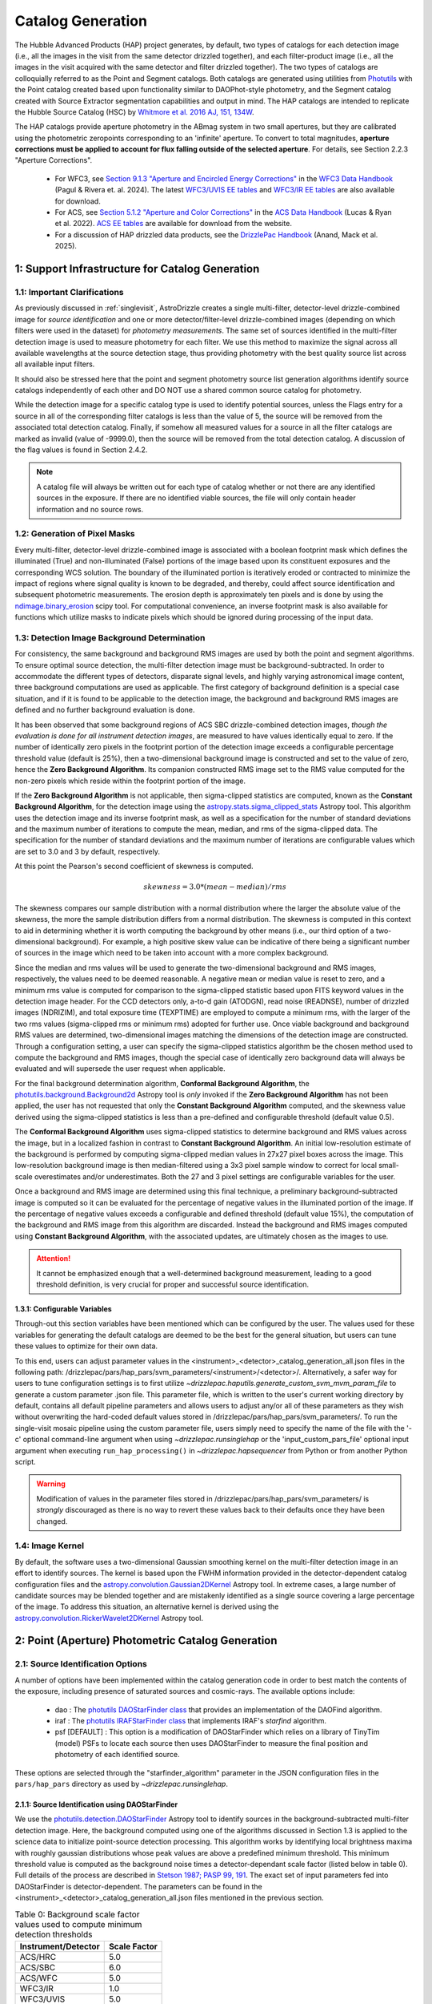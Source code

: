.. _catalog_generation:

==================
Catalog Generation
==================

The Hubble Advanced Products (HAP) project generates, by default, two types of catalogs for each
detection image (i.e., all the images in the visit from the same detector drizzled together), and each
filter-product image (i.e., all the images in the visit acquired with the same detector and filter
drizzled together). The two types of catalogs are colloquially
referred to as the Point and Segment catalogs.  Both catalogs are generated using
utilities from `Photutils <https://photutils.readthedocs.io/en/stable/>`_
with the Point catalog created based upon functionality similar to DAOPhot-style photometry,
and the Segment catalog created with Source Extractor segmentation capabilities and output
in mind.  The HAP catalogs are intended to replicate the Hubble Source Catalog (HSC) by
`Whitmore et al. 2016 AJ, 151, 134W <http://adsabs.harvard.edu/abs/2016AJ....151..134W>`_.

The HAP catalogs provide aperture photometry in the ABmag system in two small apertures, but they are
calibrated using the photometric zeropoints corresponding to an 'infinite' aperture. To convert to total
magnitudes, **aperture corrections must be applied to account for flux falling outside of the selected 
aperture**.  For details, see Section 2.2.3 "Aperture Corrections".

   * For WFC3, see `Section 9.1.3 "Aperture and Encircled Energy Corrections" 
     <https://hst-docs.stsci.edu/wfc3dhb/chapter-9-wfc3-data-analysis/9-1-photometry#id-9.1Photometry-9.1.3ApertureandEncircledEnergyCorrections>`_ 
     in the `WFC3 Data Handbook <https://hst-docs.stsci.edu/wfc3dhb>`_ (Pagul & Rivera et. al. 2024). 
     The latest `WFC3/UVIS EE tables 
     <https://www.stsci.edu/hst/instrumentation/wfc3/data-analysis/photometric-calibration/uvis-encircled-energy>`_ and 
     `WFC3/IR EE tables <https://www.stsci.edu/hst/instrumentation/wfc3/data-analysis/photometric-calibration/ir-encircled-energy>`_ are also available for download.
   * For ACS, see `Section 5.1.2 "Aperture and Color Corrections" 
     <https://hst-docs.stsci.edu/acsdhb/chapter-5-acs-data-analysis/5-1-photometry#id-5.1Photometry-5.1.25.1.2ApertureandColorCorrections>`_ in the `ACS Data Handbook <https://hst-docs.stsci.edu/acsdhb>`_ 
     (Lucas & Ryan et al. 2022). 
     `ACS EE tables <https://www.stsci.edu/hst/instrumentation/acs/data-analysis/aperture-corrections>`_ are available for download from the website.
   * For a discussion of HAP drizzled data products, see the 
     `DrizzlePac Handbook <https://hst-docs.stsci.edu/drizzpac>`_ (Anand, Mack et al. 2025).


1: Support Infrastructure for Catalog Generation
================================================

1.1: Important Clarifications
-----------------------------
As previously discussed in :ref:`singlevisit`, AstroDrizzle creates a single multi-filter, detector-level
drizzle-combined image for *source identification* and one or more detector/filter-level drizzle-combined images
(depending on
which filters were used in the dataset) for *photometry measurements*. The same set of sources identified in the
multi-filter detection image is used to measure photometry for each filter. We use this method to maximize the
signal across all available wavelengths at the source detection stage, thus providing photometry with the
best quality source list across all available input filters.

It should also be stressed here that the point and segment photometry source list generation algorithms
identify source catalogs independently of each other and DO NOT use a shared common source catalog for
photometry.

While the detection image for a specific catalog type is used to identify potential sources, 
unless the Flags entry for a source in all of the corresponding filter catalogs is 
less than the value of 5, the source will be removed from the associated total detection 
catalog. Finally, if somehow all measured values for a source in all the filter catalogs are marked as
invalid (value of -9999.0), then the source will be removed from the total detection catalog.  A
discussion of the flag values is found in Section 2.4.2.

.. note::
 A catalog file will always be written out for each type of catalog whether or not there are
 any identified sources in the exposure.  If there are no identified viable sources, the file will only
 contain header information and no source rows.


1.2: Generation of Pixel Masks
------------------------------
Every multi-filter, detector-level drizzle-combined image is associated with a boolean footprint mask which
defines the illuminated (True) and non-illuminated (False) portions of the image based upon its constituent
exposures and the corresponding WCS solution.  The boundary of the illuminated portion
is iteratively eroded or contracted to minimize the impact of regions where signal
quality is known to be degraded, and thereby, could affect source identification and subsequent
photometric measurements.  The erosion depth is approximately ten pixels and is done by using the
`ndimage.binary_erosion <https://docs.scipy.org/doc/scipy/reference/generated/scipy.ndimage.binary_erosion.html>`_ scipy tool.
For computational convenience, an inverse footprint mask is also available for functions
which utilize masks to indicate pixels which should be ignored during processing of the
input data.

1.3: Detection Image Background Determination
---------------------------------------------
For consistency, the same background and background RMS images are used by both the point and
segment algorithms.
To ensure optimal source detection, the multi-filter detection image must be background-subtracted.
In order to accommodate the different types of detectors, disparate signal levels, and highly varying
astronomical image content, three background computations are used as applicable.  The first category
of background definition is a special case situation, and if it is found to be applicable to the detection
image, the background and background RMS images are defined and no further background evaluation is done.

It has been observed that some background regions of ACS SBC drizzle-combined
detection images, *though the evaluation is done for all instrument detection images*,
are measured to have values identically
equal to zero.  If the number of identically zero pixels in the footprint portion of the detection image
exceeds a configurable percentage threshold value (default is 25%), then a two-dimensional background image
is constructed and set to the value of zero, hence the **Zero Background Algorithm**. Its companion
constructed RMS image set to the RMS
value computed for the non-zero pixels which reside within the footprint portion of the image.

If the **Zero Background Algorithm** is not applicable, then sigma-clipped statistics are
computed, known as the **Constant Background Algorithm**,
for the detection image using the
`astropy.stats.sigma_clipped_stats <https://docs.astropy.org/en/stable/api/astropy.stats.sigma_clipped_stats.html>`_
Astropy tool. This algorithm uses the detection image and its inverse footprint mask, as well
as a specification for the number of standard deviations and the maximum number of iterations
to compute the mean, median, and rms of the
sigma-clipped data.  The specification for the number of standard deviations and the maximum number
of iterations are configurable values which are set to 3.0 and 3 by default, respectively.

At this point the Pearson's second coefficient of skewness is computed.

.. math::
    skewness = 3.0 * (mean - median) / rms

The skewness compares our sample distribution with a normal distribution where the
larger the absolute value of the skewness, the more the sample distribution differs from
a normal distribution. The skewness is computed in this context to aid in determining
whether it is worth computing the background by other means (i.e., our third option of
a two-dimensional background).  For example, a high positive skew
value can be indicative of there being a significant number of sources in the image
which need to be taken into account with a more complex background.

Since the median and rms values will be used to generate the two-dimensional background and
RMS images, respectively, the values need to be deemed reasonable.  A negative mean or median value
is reset to zero, and a minimum rms value is computed for comparison to the sigma-clipped statistic
based upon FITS keyword values in
the detection image header.  For the CCD detectors only, a-to-d gain (ATODGN), read noise
(READNSE), number of drizzled images (NDRIZIM), and total exposure time (TEXPTIME) are employed
to compute a minimum rms, with the larger of the two rms values (sigma-clipped rms or minimum rms)
adopted for further use.  Once viable background and background RMS values are determined,
two-dimensional images matching the dimensions of the detection image are constructed.
Through a configuration setting, a user can specify the sigma-clipped statistics algorithm be
the chosen method used to compute the background and RMS images, though the special case of
identically zero background data will always be evaluated and will supersede the user request when
applicable.

For the final background determination algorithm, **Conformal Background Algorithm**, the
`photutils.background.Background2d <https://photutils.readthedocs.io/en/stable/api/photutils.background.Background2D.html>`_
Astropy tool is *only* invoked if the **Zero Background Algorithm** has not been applied,
the user has not requested that only the **Constant Background Algorithm** computed, and the
skewness value derived using the sigma-clipped statistics is less than a pre-defined and configurable
threshold (default value 0.5).

The **Conformal Background Algorithm** uses
sigma-clipped statistics to determine background and RMS values across the image, but in
a localized fashion in contrast to **Constant Background Algorithm**. An initial low-resolution
estimate of the background is performed by computing sigma-clipped median values in 27x27 pixel boxes across
the image. This low-resolution background image is then median-filtered using a 3x3 pixel sample window to
correct for local small-scale overestimates and/or underestimates.  Both the 27 and 3 pixel
settings are configurable variables for the user.

Once a background and RMS image are determined using this final technique, a preliminary
background-subtracted image is computed so it can be evaluated for the percentage of negative
values in the illuminated portion of the image. If the percentage of negative values exceeds a
configurable and defined threshold (default value 15%), the computation of the background and RMS image
from this
algorithm are discarded.  Instead the background and RMS images computed using **Constant Background Algorithm**,
with the associated updates, are ultimately chosen as the images to use.

.. attention::

    It cannot be emphasized enough that a well-determined background measurement,
    leading to a good threshold definition, is very crucial for proper and
    successful source identification.

1.3.1: Configurable Variables
^^^^^^^^^^^^^^^^^^^^^^^^^^^^^
Through-out this section variables have been mentioned which can be configured by the user.  The
values used for these variables for generating the default catalogs are deemed to be the best for
the general situation, but users can tune these values to optimize for their own data.

To this end, users can adjust
parameter values in the <instrument>_<detector>_catalog_generation_all.json files in the following path:
/drizzlepac/pars/hap_pars/svm_parameters/<instrument>/<detector>/. Alternatively, a safer way for users to tune
configuration settings is to first utilize `~drizzlepac.haputils.generate_custom_svm_mvm_param_file` to generate a
custom parameter .json file. This parameter file, which is written to the user's current working directory by default,
contains all default pipeline parameters and allows users to adjust any/or all of these parameters as they wish without
overwriting the hard-coded default values stored in /drizzlepac/pars/hap_pars/svm_parameters/. To run the single-visit
mosaic pipeline using the custom parameter file, users simply need to specify the name of the file with the '-c'
optional command-line argument when using `~drizzlepac.runsinglehap` or the 'input_custom_pars_file' optional input
argument when executing ``run_hap_processing()`` in `~drizzlepac.hapsequencer` from Python or from another Python script.

.. warning::
    Modification of values in the parameter files stored in /drizzlepac/pars/hap_pars/svm_parameters/ is
    *strongly* discouraged as there is no way to revert these values back to their defaults once
    they have been changed.

1.4: Image Kernel
-----------------
By default, the software uses a 
two-dimensional Gaussian smoothing kernel on the multi-filter detection image
in an effort to identify sources.  The kernel is based upon the FWHM 
information provided in the detector-dependent catalog configuration files and the
`astropy.convolution.Gaussian2DKernel <https://docs.astropy.org/en/stable/api/astropy.convolution.Gaussian2DKernel.html>`_
Astropy tool.  In extreme cases, a large number of candidate sources may be 
blended together and are mistakenly identified as a single source covering a 
large percentage of the image.  To address this situation, an alternative kernel 
is derived using the
`astropy.convolution.RickerWavelet2DKernel <https://docs.astropy.org/en/stable/api/astropy.convolution.RickerWavelet2DKernel.html>`_
Astropy tool. 

2: Point (Aperture) Photometric Catalog Generation
==================================================

2.1: Source Identification Options
----------------------------------
A number of options have been implemented within the catalog generation code in order
to best match the contents of the exposure, including presence of saturated sources and
cosmic-rays.  The available options include:

  * dao : The `photutils DAOStarFinder class <https://photutils.readthedocs.io/en/stable/api/photutils.detection.DAOStarFinder.html#photutils.detection.DAOStarFinder>`_ that provides an implementation of the DAOFind algorithm.
  * iraf : The `photutils IRAFStarFinder class <https://photutils.readthedocs.io/en/stable/api/photutils.detection.IRAFStarFinder.html#photutils.detection.IRAFStarFinder>`_ that implements IRAF's *starfind* algorithm.
  * psf [DEFAULT] : This option is a modification of DAOStarFinder which relies on a library of TinyTim (model) PSFs to locate each source then uses DAOStarFinder to measure the final position and photometry of each identified source.

These options are selected through the "starfinder_algorithm" parameter in the JSON configuration files in the
``pars/hap_pars`` directory as used by `~drizzlepac.runsinglehap`.


2.1.1: Source Identification using DAOStarFinder
^^^^^^^^^^^^^^^^^^^^^^^^^^^^^^^^^^^^^^^^^^^^^^^^
We use the `photutils.detection.DAOStarFinder <https://photutils.readthedocs.io/en/stable/api/photutils.detection.DAOStarFinder.html>`_ Astropy tool to identify sources in the background-subtracted
multi-filter detection image. Here, the background computed using one of the algorithms discussed in Section 1.3 is
applied to the science data to initialize point-source detection processing. This algorithm works by identifying local
brightness maxima with roughly gaussian distributions whose peak values are above a predefined minimum threshold. This
minimum threshold value is computed as the background noise times a detector-dependant scale factor (listed below in
table 0). Full details of the process are described in
`Stetson 1987; PASP 99, 191 <http://adsabs.harvard.edu/abs/1987PASP...99..191S>`_. The exact set of input parameters
fed into DAOStarFinder is detector-dependent. The parameters can be found in the
<instrument>_<detector>_catalog_generation_all.json files mentioned in the previous section.

.. table:: Table 0: Background scale factor values used to compute minimum detection thresholds

    +---------------------+--------------+
    | Instrument/Detector | Scale Factor |
    +=====================+==============+
    | ACS/HRC             | 5.0          |
    +---------------------+--------------+
    | ACS/SBC             | 6.0          |
    +---------------------+--------------+
    | ACS/WFC             | 5.0          |
    +---------------------+--------------+
    | WFC3/IR             | 1.0          |
    +---------------------+--------------+
    | WFC3/UVIS           | 5.0          |
    +---------------------+--------------+

2.1.2: Source Identification using PSFs
^^^^^^^^^^^^^^^^^^^^^^^^^^^^^^^^^^^^^^^
This option, introduced in Drizzlepac v3.3.0, drizzles model PSFs created using TinyTim to match the orientation and plate
scale of the observation to look for sources in the image.  Where DAOFind convolves the image with a perfect Gaussian whose
FWHM has been specified by the user, this option convolves the image with the model PSF to identify all sources which most
closely matches the PSF used.  Those positions are then turned into a list that is fed to
`photutils DAOStarFinder
<https://photutils.readthedocs.io/en/stable/api/photutils.detection.DAOStarFinder.html#photutils.detection.DAOStarFinder>`_
code to measure them using the Gaussian models with a FWHM measured from the model PSF.

One benefit of this method is that features in
the core of saturated or high S/N sources in the image that would normally be erroneously identified as a separate point-source
by DAOFind will be recognized as part of the full PSF as far out as the model PSF extends.

For exposures which are comprised of images taken in different filters, the model PSF used is the drizzle combination of the
model PSFs for each filter that comprised the image.  This allows the code to best match the PSF found in the image of the
``total detection`` image.   The model PSFs definitely do not exactly match the PSFs from the images due to focus changes and
other telescope effects.  However, they are close enough to allow for reasonably complete identification of actual
point-sources in the images.  Should the images suffer from extreme variations in the PSF, though, this algorithm will end up
not identifying valid sources from the image.  The user can provide their own library of PSFs to use in place of the model PSFs
included with this package in order to more reliably match and measure the sources from their data.  The user-provided PSFs
can be used to directly replace the PSFs installed with this package as long as they maintain the same naming convention.
All model PSFs installed with the code can be found in the ``pars/psfs`` directory, with all PSFs organized by instrument
and detector.  Each PSF file has a filename of ``<instrument>_<detector>_<filter_name>.fits``.  The model PSFs all extend
at least 3.0" in radius in order to recognize the features of the diffraction spikes out as far as possible to avoid as
many false detections as possible for saturated sources.


2.2: Aperture Photometry Measurements
-------------------------------------

2.2.1: Flux Determination
^^^^^^^^^^^^^^^^^^^^^^^^^
Aperture photometry is then computed for the identified sources using a pair of small, concentric 
apertures listed in Table 1 for each instrument/detector. The radii for the two aperture measurements 
(MagAper1 and MagAper2) are 1 and 3 pixels for ACS/WFC, 1.25 and 3.75 pixels for WFC3/UVIS, and 1.2 
and 3.5 pixels for WFC3/IR. See Table 1 for the corresponding sizes in arcsec. Both the Point and
Segment source catalogs contain aperture photometry in two small apertures (Aper1 and Aper2) which are 
listed in units of arcseconds and in pixels. Users must manually apply aperture corrections in order to 
correct HAP magnitude values to infinite aperture. 

.. table:: Table 1: For each HST Instrument/Detector, the scale of the HAP drizzled (drc/drz) image is given in column 2.

    +-------------+----------+--------+--------+-------+-------+
    | Instrument/ | Drizzled | Aper1  | Aper2  | Aper1 | Aper2 |
    | Detector    | Scale    | (")    | (")    | (pix) | (pix) |
    |             | ("/pix)  |        |        |       |       |
    +=============+==========+========+========+=======+=======+
    | WFC3/IR	  |  0.128   | 0.15   | 0.45   |  1.2  |  3.5  |
    +-------------+----------+--------+--------+-------+-------+
    | WFC3/UVIS   |  0.040   | 0.05   | 0.15   |  1.25 |  3.75 |
    +-------------+----------+--------+--------+-------+-------+
    | ACS/WFC	  |  0.050   | 0.05   | 0.15   |  1.0  |  3.0  |
    +-------------+----------+--------+--------+-------+-------+
    | ACS/HRC     |  0.025   | 0.03   | 0.125  |  1.2  |  5.0  |
    +-------------+----------+--------+--------+-------+-------+
    | ACS/SBC     |  0.025   | 0.07   | 0.125  |  2.8  |  5.0  |
    +-------------+----------+--------+--------+-------+-------+

Raw (non-background-subtracted) flux values are computed by summing up the enclosed flux within the two specified
apertures using the `photutils.aperture.aperture_photometry
<https://photutils.readthedocs.io/en/stable/api/photutils.aperture.aperture_photometry.html>`_
tool. Input values are detector-dependent, and can be found in the \*_catalog_generation_all.json files described above
in section 1.3.

Local background values are computed based on the 3-sigma-clipped mode of pixel values present in a circular annulus
with an inner radius of 0.25 arcseconds and an outer radius of 0.50 arcseconds surrounding each identified source. This
local background value is then subtracted from the raw inner and outer aperture flux values to compute the
background-subtracted inner and outer aperture flux values found in the output .ecsv catalog file by the formula

.. math::
    f_{bgs} = f_{raw} - f_{bg} \cdot a

where
    * :math:`f_{bgs}` is the background-subtracted flux, in electrons second\ :sup:`-1`
    * :math:`f_{raw}` is the raw, non-background-subtracted flux, in electrons second\ :sup:`-1`
    * :math:`f_{bg}` is the per-pixel background flux, in electrons second \ :sup:`-1` pixel\ :sup:`-1`
    * :math:`a` is the area of the photometric aperture, in pixels

The overall standard deviation and mode values of pixels in the background annulus are also reported for each
identified source in the output .ecsv catalog file in the “STDEV” and “MSKY” columns respectively (see Section 3 for
more details).

2.2.2: Computation of ABmag 
^^^^^^^^^^^^^^^^^^^^^^^^^^^
The conversion of the flux to ABmag is a two-step process.  The computations involve **photflam** and **photplam**
which are FITS keywords stored in the science extension header of the input drizzled image. References for these 
equations are: Whitmore et al. 2016 (https://iopscience.iop.org/article/10.3847/0004-6256/151/6/134/pdf), and  
Sirianni et al. 2005 (https://iopscience.iop.org/article/10.1086/444553/pdf).

First, convert flux according to the formula:

.. math::
    f_{lambda} = f \cdot photflam

where
    * :math:`{f_{lambda}}` is the mean flux density, in ergs cm\ :sup:`-2` A :sup:`-1` second\ :sup:`-1`
    * :math:`{f}` is the flux, in electrons second\ :sup:`-1`
    * :math:`{photflam}` is the inverse sensitivity, in ergs cm\ :sup:`-2` A :sup:`-1` electrons\ :sup:`-1`

Now convert the :math:`{f}_{lambda}` to STmag:

.. math::
    STmag = -2.5 \cdot log({f}_{lambda}) - 21.10

where
    * :math:`-2.5` is the ratio of brightness between two stars differing by one magnitude (Pogson's ratio)
    * :math:`21.10` is the STmag permanently set zeropoint stored in the FITS **photzpt** keyword in the science extension header

Finally, convert STmag to ABmag:

.. math::
    ABmag = STmag - 5.0 \cdot log(photplam) + 18.6921

where
    * :math:`{photplam}` is the bandpass pivot wavelength, in Angstroms

Some additional citations for the magnitude systems are the following: `ACS Data Handbook <https://hst-docs.stsci.edu/acsdhb/chapter-5-acs-data-analysis/5-1-photometry>`_, analysis of the
relationship between *photflam*, *photzpt*, and *photplam* to the *STmag* and *ABmag* zeropoints (`Bohlin et al. 2011 <https://ui.adsabs.harvard.edu/abs/2011AJ....141..173B/abstract>`_), discussion of *STmag* (`Koornneef, J. et al. 1986 <https://ui.adsabs.harvard.edu/abs/1986HiA.....7..833K/abstract>`_), and a discussion of *ABmag* (`Oke, J.B. 1964 <https://ui.adsabs.harvard.edu/abs/1964ApJ...140..689O/abstract>`_).

2.2.3: Aperture Corrections
^^^^^^^^^^^^^^^^^^^^^^^^^^^
HAP (and HSC) photometry is measured in small apertures in order to reduce errors due to source crowding or 
background variations. The photometric header keywords, on the other hand, correspond to an ‘infinite’ 
aperture enclosing all of the light from a source.  Aperture corrections are not applied to the point and 
segment catalogs and must be applied by the user to determine the total magnitude of the source. Blind 
application of aperture corrections using the EE tables should be avoided, since the measured 
photometry (and the EE fraction) in small apertures is strongly dependent on the telescope focus and 
orbital breathing effects.   

To convert aperture magnitudes to total magnitudes, a two-step process is recommended.  First small 
aperture photometry is corrected to a larger ‘standard’ aperture for each instrument, beyond which 
the fraction of enclosed light is insensitive to changes in telescope focus, orbital breathing 
effects, or spatial variations in the PSF 
(see `Mack et al. 2022 <https://www.stsci.edu/files/live/sites/www/files/home/hst/instrumentation/wfc3/documentation/instrument-science-reports-isrs/_documents/2022/WFC3-ISR-2022-06.pdf>`_).  This correction may be 
measured from isolated stars in the drizzled science frames, when possible.  Alternatively, the MAST PSF 
search tool can be used to download PSFs extracted from archival data at a similar focus level 
and detector position, and the appropriate aperture corrections can be calculated using these. For 
example, `WFC3 Observed PSFs <https://www.stsci.edu/hst/instrumentation/wfc3/data-analysis/psf/psf-search>`_  
can be accessed on the 
`MAST Portal interface <https://mast.stsci.edu/portal/Mashup/Clients/Mast/Portal.html>`_
by choosing the 'Select a collection' to 'WFC3 PSF'. For details, see 
`WFC3 ISR 2021-12 <https://www.stsci.edu/files/live/sites/www/files/home/hst/instrumentation/wfc3/documentation/instrument-science-reports-isrs/_documents/2021/ISR_2021_12.pdf>`_. 

Next, the ‘standard’ aperture is corrected to ‘infinite’ aperture using the encircled energy (EE) 
tables provided by the HST instrument teams. These tables are derived from high signal-to-noise ratio
observations of isolated stars out to large radii, where the EE fraction is converted to magnitude units.  
`ACS EE Tables <https://www.stsci.edu/hst/instrumentation/acs/data-analysis/aperture-corrections>`_ 
and interactive plots are available on the ACS website. The latest solutions are described in 
`Bohlin (2016 AJ....152) <https://ui.adsabs.harvard.edu/abs/2016AJ....152...60B/abstract>`_
for the WFC and HRC detectors and in 
`ACS ISR 2016-05 <https://www.stsci.edu/files/live/sites/www/files/home/hst/instrumentation/acs/documentation/instrument-science-reports-isrs/_documents/isr1605.pdf>`_ for the SBC detector.  
`WFC3/UVIS EE tables <https://www.stsci.edu/hst/instrumentation/wfc3/data-analysis/photometric-calibration/uvis-encircled-energy>`_
are available the WFC3 website and described in 
`WFC3 ISR 2021-04 <https://www.stsci.edu/files/live/sites/www/files/home/hst/instrumentation/wfc3/documentation/instrument-science-reports-isrs/_documents/2021/WFC3_ISR_2021-04.pdf>`_, and the 
`WFC3/IR EE tables <https://www.stsci.edu/hst/instrumentation/wfc3/data-analysis/photometric-calibration/ir-encircled-energy>`_ are described in 
`WFC3 ISR 2009-37 <https://www.stsci.edu/files/live/sites/www/files/home/hst/instrumentation/wfc3/documentation/instrument-science-reports-isrs/_documents/2009/WFC3-2009-37.pdf>`_.

2.2.4: Hubble Source Catalog
^^^^^^^^^^^^^^^^^^^^^^^^^^^^
The legacy `HSC FAQ page <https://archive.stsci.edu/hst/hscv1/help/HSC_faq.html>`_ 
links to an older set of 
`Aperture Corrections Tables <https://archive.stsci.edu/hst/hscv1/help/FAQ/aperture_corrections.txt>`_
recommended by `Whitmore et al. 2016 <https://ui.adsabs.harvard.edu/abs/2016AJ....151..134W/abstract>`_
for each HST detector. While these represented the best solutions at the time 
(e.g. `Sirianni et al. 2005 <https://iopscience.iop.org/article/10.1086/444553/pdf>`_ 
for ACS; `Hartig 2009 <https://www.stsci.edu/files/live/sites/www/files/home/hst/instrumentation/wfc3/documentation/instrument-science-reports-isrs/_documents/2009/WFC3-2009-37.pdf>`_ for WFC3), 
the updated encircled energy solutions from the instrument webpages should be used instead. See Section 2.2.3.

2.3: Calculation of Photometric Errors
--------------------------------------
2.3.1: Calculation of Flux Uncertainties
^^^^^^^^^^^^^^^^^^^^^^^^^^^^^^^^^^^^^^^^
For every identified source, the `photutils.aperture_photometry()
<https://photutils.readthedocs.io/en/stable/api/photutils.aperture.aperture_photometry.html>`_
tool calculates standard deviation values for each aperture based on a 2-dimensional RMS array computed using the
`photutils.background.Background2d <https://photutils.readthedocs.io/en/stable/api/photutils.background.Background2D.html>`_
tool that we previously utilized to compute the 2-dimensional background array in order to background-subtract the
detection image for source identification. We then compute the final flux errors as seen in the output .ecsv catalog
file using the following formula:

.. math::
    \Delta f = \sqrt{\frac{\sigma^2 }{g}+(a\cdot\sigma_{bg}^{2})\cdot (1+\frac{a}{n_{sky}})}

where
    * :math:`{\Delta} f`  is the flux uncertainty, in electrons second\ :sup:`-1`
    * :math:`{\sigma}` is the standard deviation of photometric aperture signal, in counts second\ :sup:`-1`
    * :math:`{g}` is effective gain in electrons count\ :sup:`-1`
    * :math:`{a}` is the photometric aperture area, in pixels
    * :math:`{\sigma_{bg}}` is standard deviation of the background
    * :math:`{n_{sky}}` is the sky annulus area, in pixels

2.3.2: Calculation of ABmag Uncertainties
^^^^^^^^^^^^^^^^^^^^^^^^^^^^^^^^^^^^^^^^^
Magnitude error calculation comes from computing :math:`{\frac{d(ABmag)}{d(flux)}}`. We use the following formula:

.. math::
    \Delta {ABmag} = 1.0857 \cdot  \frac{\Delta f}{f}

where
    * :math:`{\Delta {ABmag}}` is the uncertainty in ABmag
    * :math:`{\Delta f}` is the flux uncertainty, in electrons second\ :sup:`-1`
    * :math:`{f}` is the flux, in electrons second\ :sup:`-1`

2.4: Calculation of Concentration Index (CI) Values and Flag Values
-------------------------------------------------------------------
2.4.1: Calculation of Concentration Index (CI) Values
^^^^^^^^^^^^^^^^^^^^^^^^^^^^^^^^^^^^^^^^^^^^^^^^^^^^^
The Concentration index is a measure of the "sharpness" of a given source’s PSF, and computed with the following
formula:

.. math::
    CI = m_{inner} - m_{outer}

where
    * :math:`{CI}` is the concentration index, in ABmag
    * :math:`{m_{inner}}` is the inner aperture ABmag
    * :math:`{m_{outer}}` is the outer aperture ABmag

We use the concentration index to classify automatically each identified photometric source as either a point source
(i.e. stars), an extended source (i.e. galaxies, nebulosity, etc.), or as an “anomalous” source (i.e. saturation,
hot pixels, cosmic ray hits, etc.). This designation is described by the value in the "flags" column.

.. _flag_generation:

2.4.2: Determination of Flag Values
^^^^^^^^^^^^^^^^^^^^^^^^^^^^^^^^^^^
The flag value associated with each source provides users with a means to distinguish between legitimate point sources,
legitimate extended sources, and scientifically dubious sources (those likely impacted by low signal-to-noise ratio, detector
artifacts, saturation, cosmic rays, etc.). The values in the “flags” column of the catalog are a sum of a one or more of
these values. Specific flag values are defined below in table 2:

.. table:: Table 2: Flag definitions

    +------------+-----------------------------------------------------------+
    | Flag value | Meaning                                                   |
    +============+===========================================================+
    | 0          | Point source :math:`{(CI_{lower} < CI < CI_{upper})}`     |
    +------------+-----------------------------------------------------------+
    | 1          | Extended source :math:`{(CI > CI_{upper})}`               |
    +------------+-----------------------------------------------------------+
    | 2          | Bit value 2 not used in ACS or WFC3 sourcelists           |
    +------------+-----------------------------------------------------------+
    | 4          | Saturated Source                                          |
    +------------+-----------------------------------------------------------+
    | 8          | Faint Detection Limit                                     |
    +------------+-----------------------------------------------------------+
    | 16         | Hot pixels :math:`{(CI < CI_{lower})}`                    |
    +------------+-----------------------------------------------------------+
    | 32         | False Detection: Swarm Around Saturated Source            |
    +------------+-----------------------------------------------------------+
    | 64         | False detection due proximity of source to image edge     |
    |            | or other region with a low number of input images         |
    +------------+-----------------------------------------------------------+

.. attention::

    The final output filter-specific sourcelists do not contain all detected sources. Sources that are considered
    scientifically dubious are filtered out and not written to the final source catalogs. For all detectors, sources
    with a flag value greater than 5 are filtered out. Users can adjust this value using a custom input parameter file
    and changing the "flag_trim_value" parameter. For more details on how to create a custom parameter file, please
    refer to the `~drizzlepac.haputils.generate_custom_svm_mvm_param_file` documentation page.

2.4.2.1: Assignment of Flag Values 0 (Point Source), 1 (Extended Source), and 16 (Hot Pixels)
"""""""""""""""""""""""""""""""""""""""""""""""""""""""""""""""""""""""""""""""""""""""""""""
Assignment of flag values 0 (point source), 1 (extended source), and 16 (hot pixels) are determined purely based on the
concentration index (CI) value. The majority of commonly used filters for all ACS and WFC3 detectors have
filter-specific CI threshold values that are automatically set at run-time. However, if filter-specific CI threshold
values cannot be found, default instrument/detector-specific CI limits are used instead.  Instrument/detector/filter
combinations that do not have filter-specific CI threshold values are listed below in table 3 and  the default CI
values are listed below in table 4.

.. table:: Table 3: Instrument/detector/filter combinations that **do not** have filter-specific CI threshold values

    +------------------------+---------------------------------------------------+
    | Instrument/Detector    | Filters without specifically defined CI limits    |
    +========================+===================================================+
    | ACS/HRC                | F344N                                             |
    +------------------------+---------------------------------------------------+
    | ACS/SBC                | All ACS/SBC filters                               |
    +------------------------+---------------------------------------------------+
    | ACS/WFC                | F892N                                             |
    +------------------------+---------------------------------------------------+
    | WFC3/IR                | None                                              |
    +------------------------+---------------------------------------------------+
    | WFC3/UVIS              | None                                              |
    +------------------------+---------------------------------------------------+

.. note:: As photometry is not performed on observations that utilized grisms, prisms, polarizers, ramp filters, or quad filters, these elements were omitted from the above list.

.. table:: Table 4: Default concentration index threshold values

    +---------------------+----------------------+----------------------+
    | Instrument/Detector | :math:`{CI_{lower}}` | :math:`{CI_{upper}}` |
    +=====================+======================+======================+
    | ACS/HRC             | 0.9                  | 1.6                  |
    +---------------------+----------------------+----------------------+
    | ACS/SBC             | 0.15                 | 0.45                 |
    +---------------------+----------------------+----------------------+
    | ACS/WFC             | 0.9                  | 1.23                 |
    +---------------------+----------------------+----------------------+
    | WFC3/IR             | 0.25                 | 0.55                 |
    +---------------------+----------------------+----------------------+
    | WFC3/UVIS           | 0.75                 | 1.0                  |
    +---------------------+----------------------+----------------------+

2.4.2.2: Assignment of Flag Value 4 (Saturated Source)
""""""""""""""""""""""""""""""""""""""""""""""""""""""
A flag value of 4 is assigned to sources that are saturated. The process of identifying saturated sources starts by
first transforming the input image XY coordinates of all pixels flagged as saturated in the data quality arrays of each
input flc/flt.fits images (the images drizzled together to produce the drizzle-combined filter image being used to
measure photometry) from non-rectified, non-distortion-corrected coordinates to the rectified, distortion-corrected
frame of reference of the filter-combined image. We then identify impacted sources by cross-matching this list of
saturated pixel coordinates against the positions of sources in the newly created source catalog and assign flag values
where necessary.

2.4.2.3: Assignment of Flag Value 8 (Faint Detection Limit)
""""""""""""""""""""""""""""""""""""""""""""""""""""""""""""
A flag value of 8 is assigned to sources whose signal-to-noise ratio is below a predefined value. We define sources as
being above the faint object limit if the following is true:

.. math::
    \Delta ABmag_{outer} \leq  \frac{2.5}{snr \cdot log(10))}

Where
    * :math:`{\Delta ABmag_{outer}}` is the outer aperture ABmag uncertainty
    * :math:`{snr}` is the signal-to-noise ratio, which is 1.5 for ACS/WFC and 5.0 for all other detectors.

2.4.2.4: Assignment of Flag Value 32 (False Detection: Swarm Around Saturated Source)
"""""""""""""""""""""""""""""""""""""""""""""""""""""""""""""""""""""""""""""""""""""
The source identification routine has been shown to identify false sources in regions near bright or saturated
sources, and in image artifacts associated with bright or saturated sources, such as diffraction spikes, and in the
pixels surrounding saturated PSF where the brightness level “plateaus” at saturation. We identify impacted sources by
locating all sources within a predefined radius of a given source and checking if the brightness of each of these
surrounding sources is less than a radially-dependent minimum brightness value defined by a pre-defined stepped
encircled energy curve. The parameters used to determine assignment of this flag are instrument-dependent, can be found
in the “swarm filter” section of the \*_quality_control_all.json files in the path described above in section 1.3.


2.4.2.5: Assignment of Flag Value 64 (False Detection Due Proximity of Source to Image Edge or Other Region with a Low Number of Input Images)
""""""""""""""""""""""""""""""""""""""""""""""""""""""""""""""""""""""""""""""""""""""""""""""""""""""""""""""""""""""""""""""""""""""""""""""
Sources flagged with a value of 64 are flagged as “bad” because they are inside of or in close proximity to regions
characterized by low or null input image contribution. These are areas where for some reason or another, very few or no
input images contributed to the pixel value(s) in the drizzle-combined image.
We identify sources impacted with this effect by creating a two-dimensional weight image that maps the number of
contributing exposures for every pixel. We then check each source against this map to ensure that all sources and flag
appropriately.

3: The Output Point Catalog File
================================
3.1: Filename Format
--------------------
Source positions and photometric information are written to a .ecsv (Enhanced Character Separated Values) file. The
naming of this file is fully automatic and follows the following format:
<TELESCOPE>_<PROPOSAL ID>_<OBSERVATION SET ID>_<INSTRUMENT>_<DETECTOR>_
<FILTER>_<DATASET NAME>_<CATALOG TYPE>.ecsv

So, for example if we have the following information:
    * Telescope = HST
    * Proposal ID = 98765
    * Observation set ID = 43
    * Instrument = acs
    * Detector = wfc
    * Filter name = f606w
    * Dataset name = j65c43
    * Catalog type = point-cat

The resulting auto-generated catalog filename will be:
    * hst_98765_43_acs_wfc_f606w_j65c43_point-cat.ecsv

3.2: File Format and Comparison to the HLA Catalog
--------------------------------------------------
The .ecsv file format is quite flexible and allows for the storage of not only character-separated datasets, but also
metadata. The first section (lines 4-17) contains a mapping that defines the datatype, units, and formatting
information for each data table column. The second section (lines 19-27) contains information explaining STScI’s use
policy for HAP data in refereed publications. The third section (lines 28-48) contains relevant image metadata. This
includes the following items:

    * WCS (world coordinate system) name
    * WCS (world coordinate system) type
    * Proposal ID
    * Image filename
    * Target name
    * Observation date
    * Observation time
    * Instrument
    * Detector
    * Target right ascension
    * Target declination
    * Orientation
    * Aperture right ascension
    * Aperture declination
    * Aperture position angle
    * Exposure start (MJD)
    * Total exposure duration in seconds
    * CCD Gain
    * Filter name
    * Total Number of sources in catalog

The next section (lines 50-66) contains important notes regarding the coordinate systems used, magnitude system used,
apertures used, concentration index definition and flag value definitions:

    * X, Y coordinates listed below use are zero-indexed (origin = 0,0)
    * RA and Dec values in this table are in sky coordinates (i.e. coordinates at the epoch of observation and fit to GAIADR1 (2015.0) or GAIADR2 (2015.5)).
    * Magnitude values in this table are in the ABmag system.
    * Inner aperture radius in pixels and arcseconds (based on detector platescale)
    * Outer aperture radius in pixels and arcseconds (based on detector platescale)
    * Concentration index (CI) formulaic definition
    * Flag value definitions

Finally, the last section contains the catalog of source locations and photometry values. It should be noted that the
specific columns and their ordering were deliberately chosen to facilitate a 1:1 exact mapping to the_daophot.txt
catalogs produced by Hubble Legacy Archive. As this code was designed to be the HLA's replacement, we sought to
minimize any issues caused by the transition. The column names are as follows (Note that this is the same left-to-right
ordering in the .ecsv file as well):

    * X-Center: 0-indexed X-coordinate position
    * Y-Center: 0-indexed Y-coordinate position
    * RA: Right ascension (sky coordinates), in degrees
    * DEC: Declination (sky coordinates), in degrees
    * ID: Object catalog index number
    * MagAp1: Inner aperture brightness, in ABmag
    * MagErrAp1: Inner aperture brightness uncertainty, in ABmag
    * MagAp2: Outer aperture brightness, in ABmag
    * MagErrAp2: Outer aperture brightness uncertainty, in ABmag
    * MSkyAp2: Outer aperture background brightness, in ABmag
    * StdevAp2: Standard deviation of the outer aperture background brightness, in ABmag
    * FluxAp2: Outer aperture flux, in electrons/sec
    * CI: Concentration index (MagAp1 – MagAp2), in ABmag
    * Flags: See Section 2.4.2 for flag value definitions

3.3 Rejection of Cosmic-Ray Dominated Catalogs
----------------------------------------------
Not all sets of observations contain multiple overlapping exposures in the same filter. This makes it impossible
to ignore all cosmic-rays that have impacted those single exposures.  The contributions of cosmic-rays often
overwhelm any catalog generated from those single exposures making recognizing astronomical sources almost
impossible amongst the noise of all the cosmic-rays.  As a result, those catalogs can not be trusted.  In an
effort to only publish catalogs which provide the highest science value, criteria developed by the Hubble Legacy
Archive (HLA) has been implemented to recognize those catalogs dominated by cosmic-rays and not provided as an
output product.

.. note::
  This rejection criteria is NOT applied to WFC3/IR or ACS/SBC data since they are not affected by cosmic-rays
  in the same way as the other detectors.

3.3.1 Single-image CR Rejection Algorithm
^^^^^^^^^^^^^^^^^^^^^^^^^^^^^^^^^^^^^^^^^
An algorithm has been implemented to identify and ignore cosmic-rays in single exposures.  This algorithm has
been used for ignoring cosmic-rays during the image alignment code used to determine the *a posteriori*
alignment to GAIA.

This algorithm starts by evaluating the central moments of all sources from the segment catalog.
Any source where the maximum central moment (as determined by
`photutils.segmentation.SourceProperties <https://photutils.readthedocs.io/en/stable/segmentation.html>`_
is 0 for both X and Y moments gets identified as cosmic-rays.  This indicates that the source has a
concentration of flux greater than a point-source and most probably represents a 'head-on cosmic-ray'.

In addition to these 'head-on cosmic-rays', 'glancing cosmic-rays' produce streaks across the detector.
Those are identified by identifying sources with a minimum width (semiminor_axis) less than the FWHM of a point source
and an elongation > 2.  The width and elongation are also properties defined by
`photutils.segmentation.SourceProperties <https://photutils.readthedocs.io/en/stable/segmentation.html>`_.
The combination of these criteria allows for the identification of a vast majority of cosmic-rays.  The DQ array
of the single exposure then gets updated to flag those pixels identified as cosmic-rays based on these criteria.
These DQ flags are then ONLY applied when creating the TotalProduct to limit the contribution of cosmic-rays
from the total detection image.  These flags are NOT used to generate any other product in order to avoid
affecting the photometry or astrometry of any source from the total detection image any more than necessary.

3.3.2 Rejection Criteria
^^^^^^^^^^^^^^^^^^^^^^^^
The rejection criteria has been defined so that if either the point source catalog or the segment catalog fails,
then both catalogs are rejected and deleted.

In its simplest form the criteria for rejection is:
        n_cat < thresh
where:
        thresh = crfactor * (n1_residual * n1_exposure_time)**2 / texptime
and:
        n_cat    : Number of good point and extended sources in the catalog (flag < 2)
        crfactor : Number of expected cosmic-rays per second across the entire detector
        n1_exposure_time : amount of exposure time for all single filter exposures
        texptime : Total exposure time of the combined drizzle product
        n1_residual : Remaining fraction of cosmic-rays after applying single-image CR removal

The value of ``crfactor`` should be adjusted for sub-arrays to account for the smaller area being read out, but
that logic has not yet been implemented.  The values used in the processing of single-visit mosaics are:

    segment-catalog crfactor : 300
    point-catalog crfactor   : 150

These numbers are deliberately set high to be conservative about which catalogs to keep.  The CR rate varies
with position in the orbit, and these are set high enough that it is rare for approved catalogs to be dominated
by CRs (even though they can obviously have some CRs included.)

Finally, the ``n1_residual`` term gets set as a configuration parameter with a default value of 5% (0.05).  This
indicates that the single-image cosmic-ray identification process was expected to leave 5% of the cosmic-rays
unflagged. This process can be affected by numerous factors, and having this as a user settable parameter allows
the user to account for these effects when reprocessing the data manually.  Pipeline processing, though, may
still be subject to situations where this process does not do as well which can result in a catalog with a
higher than expected contribution of cosmic-rays.  Should this number of sources trigger the rejection criteria,
these catalogs will be rejected and not written out.

Also note that we reject both the point and segment catalogs if either one fails this test.  The reasoning
behind that is that since the catalogs are based on the same image, it is unlikely that one catalog will be
good and the other contaminated.

Should the catalogs fail this test, neither type of catalogs will be written out to disk for this visit.


4: Segmentation Catalog Generation
==================================

4.1: Source Identification with PhotUtils
-----------------------------------------
For the segmentation algorithm the
`photutils.segmentation <https://photutils.readthedocs.io/en/stable/segmentation.html>`_ Astropy
tool is used to identify sources in the background-subtracted multi-filter detection image.
As is the case for the point-source detection algorithm, this is the juncture where the
common background computed in Section 1.3, relevant for both the point and segment
algorithms, is applied to the science data to begin the source detection process.
To identify a signal as a source, the signal must have a minimum number
of connected pixels, each of which is greater than its two-dimensional threshold image
counterpart.  Connectivity refers to how pixels are literally touching along their edges and
corners, and the threshold image is the background RMS image (Section 1.3)
multiplied by a configurable n-sigma value and modulated by a weighting scheme based
upon the WHT extension of the detection image. Before applying the threshold, the detection
image is filtered by the image kernel (Section 1.4) to smooth the data and enhance the ability
to identify signal which is similar in shape to the kernel. This process generates a two-dimensional
segmentation image or map where a segment is defined to be a number of connected pixels which are
all identified by a numeric label and are considered part of the same source.

The derived segmentation map is then evaluated in three ways. Both the fraction of sources which are
larger than a user-specified fraction of the image ("large" segments), as well as the total
fraction of the image covered by segments are computed. Additionally, the size in pixels of the
largest segment is checked to determine whether or not the size exceeds a user-specified limit.
If any of these scenarios are true, this is a strong indication the detection image is a
crowded astronomical field. In such a crowded field, the Gaussian kernel
(discussed in Section 1.4) can blend objects in close proximity together, making it difficult to
differentiate between the independent objects.  In extreme cases, a large number of astronomical objects
are blended together and are mistakenly identified as a single segment covering a large percent of the image.
To address this situation an alternative kernel is derived using the
`astropy.convolution.RickerWavelet2DKernel <https://docs.astropy.org/en/stable/api/astropy.convolution.RickerWavelet2DKernel.html>`_
Astropy tool. The RickerWavelet2DKernel is approximately a Gaussian surrounded by a negative
halo, and it is useful for peak or multi-scale detection.
This new kernel is then used for the generation of an improved segmentation
map from the multi-filter detection image.

The new segmentation map gets evaluated again to determine the number of "large" segments and the fraction
of the image covered by segments.  Should the new map indicate too many "large" segments or too much of the
image covered by segments, then deblending gets applied to the map.

Because different sources in close proximity can be mis-identified as a single source, it is necessary
to apply a deblending procedure to the segmentation map.  The deblending is a combination of
multi-thresholding, as is done by `Source Extractor <https://sextractor.readthedocs.io/en/latest/Introduction.html>`_
and the `watershed technique <https://en.wikipedia.org/wiki/Watershed_(image_processing)>`_.

.. caution::

    The deblending can be problematic if the background determination has not been well-determined, resulting in
    segments which are a large percentage of the map footprint.  In this case, the
    deblending can take unreasonable amounts of time (e.g., days) to conclude. This led to the
    implementation of logic to **limit the use of deblending to only those segments which are larger
    than the PSF kernel**.  This will result in some faint close sources being identified as a
    single source in the final catalog.

After deblending has successfully concluded, the resultant segmentation map is further evaluated
based on an algorithm developed for the `Hubble Legacy Archive
<https://hla.stsci.edu>`_ to determine if
big segments/blended regions persist or if a large percentage of the map is covered by segments.

The segmentation map derived from *and when used in conjunction with* the multi-filter detection image for
measuring source properties is **only** used to determine the centroids of sources.

.. note::

    Questionable centroids (e.g., values of nan or infinity) and their corresponding segments are
    removed from the catalog entirely.


4.2: Isophotal Photometry Measurements
--------------------------------------
The actual isophotal photometry measurements are made on the single-filter drizzled images using the
cleaned segmentation map derived from the multi-filter detection image.  As was the case for the
multi-filter detection image, the single-filter drizzled image is used in the determination of
appropriate background and RMS images (Section 1.3). In preparation for the photometry measurements,
the background-subtracted image, as well as the RMS image, are used to compute a total error array by
combining a background-only error array with the Poisson noise of sources.

The isophotal photometry and morphological measurements are then performed on the background-subtracted
single-filter drizzled image using the segmentation map derived from the multi-filter detection image,
the background and total error images, the image kernel, and the known WCS with the
`photutils.segmentation.source_properties <https://photutils.readthedocs.io/en/stable/segmentation.html>`_ tool. The measurements made using this tool and retained
for the output segment catalog are denoted in Table 5.

.. table:: Table 5: Isophotal Measurements - Subset of Segment Catalog Measurements and Descriptions

    +------------------------+----------------+------------------------------------------------------+
    | PhotUtils Variable     | Catalog Column | Description                                          |
    +========================+================+======================================================+
    | area                   | Area           | Total unmasked area of the source segment (pixels^2) |
    +------------------------+----------------+------------------------------------------------------+
    | background_at_centroid | Bck            | Background measured at the centroid position         |
    +------------------------+----------------+------------------------------------------------------+
    | bbox_xmin              | Xmin           | Min X pixel in the minimal bounding box segment      |
    +------------------------+----------------+------------------------------------------------------+
    | bbox_ymin              | Ymin           | Min Y pixel in the minimal bounding box segment      |
    +------------------------+----------------+------------------------------------------------------+
    | bbox_xmax              | Xmax           | Max X pixel in the minimal bounding box segment      |
    +------------------------+----------------+------------------------------------------------------+
    | bbox_ymax              | Ymax           | Max Y pixel in the minimal bounding box segment      |
    +------------------------+----------------+------------------------------------------------------+
    | covar_sigx2            | X2             | Variance of position along X (pixels^2)              |
    +------------------------+----------------+------------------------------------------------------+
    | covar_sigxy            | XY             | Covariance of position between X and Y (pixels^2)    |
    +------------------------+----------------+------------------------------------------------------+
    | covar_sigy2            | Y2             | Variance of position along Y (pixels^2)              |
    +------------------------+----------------+------------------------------------------------------+
    | cxx                    | CXX            | SExtractor's CXX ellipse parameter (pixel^-2)        |
    +------------------------+----------------+------------------------------------------------------+
    | cxy                    | CXY            | SExtractor's CXY ellipse parameter (pixel^-2)        |
    +------------------------+----------------+------------------------------------------------------+
    | cyy                    | CYY            | SExtractor's CYY ellipse parameter (pixel^-2)        |
    +------------------------+----------------+------------------------------------------------------+
    | elongation             | Elongation     | Ratio of the semi-major to the semi-minor length     |
    +------------------------+----------------+------------------------------------------------------+
    | ellipticity            | Ellipticity    | 1 minus the Elongation                               |
    +------------------------+----------------+------------------------------------------------------+
    | id                     | ID             | Numeric label of the segment/Catalog ID number       |
    +------------------------+----------------+------------------------------------------------------+
    | orientation            | Theta          | Angle between the semi-major and NAXIS1 axes         |
    +------------------------+----------------+------------------------------------------------------+
    | sky_centroid_icrs      | RA and DEC     | Equatorial coordinates in degrees                    |
    +------------------------+----------------+------------------------------------------------------+
    | source_sum             | FluxIso        | Sum of the unmasked data within the source segment   |
    +------------------------+----------------+------------------------------------------------------+
    | source_sum_err         | FluxIsoErr     | Uncertainty of FluxIso, propagated from input array  |
    +------------------------+----------------+------------------------------------------------------+
    | xcentroid              | X-Centroid     | X-coordinate of the centroid in the source segment   |
    +------------------------+----------------+------------------------------------------------------+
    | ycentroid              | Y-Centroid     | Y-coordinate of the centroid in the source segment   |
    +------------------------+----------------+------------------------------------------------------+


4.3: Aperture Photometry Measurements
-------------------------------------
The aperture photometry measurements included with the segmentation algorithm use the same configuration
variable values and literally follow the same steps as what is done for the point algorithm as
documented in Sections 2.2 - 2.4.  The fundamental difference between the point and segment computations is
the source position list used for the measurements.

5: The Output Segment Catalog Files
===================================
The metadata for the catalogs, both total detection and filter, as discussed in Sections 3.1 and 3.2,
is pre-dominantly the same.  The differences arise with respect to the specific columns present in the
catalog.  The naming convention for the catalogs is also the same except the filter name is replaced
by the literal *total* for the total detection catalog:
<TELESCOPE>_<PROPOSAL ID>_<OBSERVATION SET ID>_<INSTRUMENT>_<DETECTOR>_total_<DATASET NAME>_<CATALOG TYPE>.ecsv
where CATALOG TYPE is either *point-cat* or *segment-cat*.
Using the same example from Section 3.1, the resulting auto-generated segment total detection catalog
filename will be:

* hst_98765_43_acs_wfc_total_j65c43_segment-cat.ecsv

and the filter catalog filename will be:

* hst_98765_43_acs_wfc_f606w_j65c43_segment-cat.ecsv

5.1: Total Detection Segment Catalog
------------------------------------
The multi-filter detection level (aka total) catalog contains the fundamental position measurements of
the detected source: ID, X-Centroid, Y-Centroid, RA, and DEC, supplemented by some of the
aperture photometry measurements from *each* of the filter catalogs (ABmag of the outer aperture, Concentration
Index, and Flags).  Effectively, the output Total Detection Segment Catalog is a distilled version of all of
the Filter Segment Catalogs.

5.2: Filter Segment Catalog and Comparison to the HLA Catalog
-------------------------------------------------------------
Section 3.2 discusses the file format for the output filter catalogs, where the latter portion of this
section is specific to the point catalogs.  The general commentary is still relevant for the segment catalogs,
except for the specific columns.  In the case of the segment filter catalogs, the specific columns and the
order of the columns were designed to be similar to the Source Extractor catalogs produced by the
`Hubble Legacy Archive (HLA) <https://hla.stsci.edu>`_ project.

Having said this, the `PhotUtils/Segmentation <https://photutils.readthedocs.io/en/stable/segmentation.html>`_
tool is not as mature as Source Extractor, and it was not clear that all of the output columns in the HLA
product were relevant for most users.  As a result, some measurements in the HLA Source Extractor
catalog may be missing from the output segment catalog at this time.
The current Segment column measurements are as follows in Table 6 with the same left-to-right ordering as found
in the .ecsv:

.. table:: Table 6: Segment Filter Catalog Measurements and Descriptions

    +----------------+------------------+---------------------------------------------+---------------+
    | Segment Column | SExtactor Column | Description                                 | Units         |
    +================+==================+=============================================+===============+
    | X-Centroid     | X_IMAGE          | 0-indexed Coordinate position               | pixel         |
    +----------------+------------------+---------------------------------------------+---------------+
    | Y-Centroid     | Y_IMAGE          | 0-indexed Coordinate position               | pixel         |
    +----------------+------------------+---------------------------------------------+---------------+
    | RA             | RA               | Sky coordinate at epoch of observation      | degrees       |
    +----------------+------------------+---------------------------------------------+---------------+
    | DEC            | DEC              | Sky coordinate at epoch of observation      | degrees       |
    +----------------+------------------+---------------------------------------------+---------------+
    | ID             |                  | Catalog Object Identification Number        |               |
    +----------------+------------------+---------------------------------------------+---------------+
    | CI             | CI               | Concentration Index                         |               |
    +----------------+------------------+---------------------------------------------+---------------+
    | Flags          | FLAGS            |                                             |               |
    +----------------+------------------+---------------------------------------------+---------------+
    | MagAp1         | MAG_APER1        | ABmag of source, inner (smaller) aperture   | ABmag         |
    +----------------+------------------+---------------------------------------------+---------------+
    | MagErrAp1      | MAGERR_APER1     | Error of MagAp1                             | ABmag         |
    +----------------+------------------+---------------------------------------------+---------------+
    | FluxAp1        | FLUX_APER1       | Flux of source, inner (smaller) aperture    | electrons/s   |
    +----------------+------------------+---------------------------------------------+---------------+
    | FluxErrAp1     | FLUXERR_APER1    | Error of FluxAp1                            | electrons/s   |
    +----------------+------------------+---------------------------------------------+---------------+
    | MagAp2         | MAG_APER2        | ABmag of source, outer (larger) aperture    | ABmag         |
    +----------------+------------------+---------------------------------------------+---------------+
    | MagErrAp2      | MAGERR_APER2     | Error of MagAp2                             | ABmag         |
    +----------------+------------------+---------------------------------------------+---------------+
    | FluxAp2        | FLUX_APER2       | Flux of source, outer (larger) aperture     | electrons/s   |
    +----------------+------------------+---------------------------------------------+---------------+
    | FluxErrAp2     | FLUXERR_APER2    | Error of FluxAp2                            | electrons/s   |
    +----------------+------------------+---------------------------------------------+---------------+
    | MSkyAp2        |                  | ABmag of sky, outer (larger) aperture       | ABmag         |
    +----------------+------------------+---------------------------------------------+---------------+
    | Bck            | BACKGROUND       | Background, position of source centroid     | electrons/s   |
    +----------------+------------------+---------------------------------------------+---------------+
    | Area           |                  | Total unmasked area of the source segment   | pixels^2      |
    +----------------+------------------+---------------------------------------------+---------------+
    | MagIso         | MAG_ISO          | Magnitude corresponding to FluxIso          | ABmag         |
    +----------------+------------------+---------------------------------------------+---------------+
    | FluxIso        | FLUX_ISO         | Sum of unmasked data in source segment      | electrons/s   |
    +----------------+------------------+---------------------------------------------+---------------+
    | FluxIsoErr     | FLUXERR_ISO      | Uncertainty, propagated from input error    | electrons/s   |
    +----------------+------------------+---------------------------------------------+---------------+
    | Xmin           | XMIN_IMAGE       | Min X pixel in minimal bounding box segment | pixels        |
    +----------------+------------------+---------------------------------------------+---------------+
    | Ymin           | YMIN_IMAGE       | Min Y pixel in minimal bounding box segment | pixels        |
    +----------------+------------------+---------------------------------------------+---------------+
    | Xmax           | XMAX_IMAGE       | Max X pixel in minimal bounding box segment | pixels        |
    +----------------+------------------+---------------------------------------------+---------------+
    | Ymax           | YMAX_IMAGE       | Max Y pixel in minimal bounding box segment | pixels        |
    +----------------+------------------+---------------------------------------------+---------------+
    | X2             | X2_IMAGE         | Variance along X                            | pixel^2       |
    +----------------+------------------+---------------------------------------------+---------------+
    | Y2             | Y2_IMAGE         | Variance along Y                            | pixel^2       |
    +----------------+------------------+---------------------------------------------+---------------+
    | XY             | XY_IMAGE         | Covariance of position between X and Y      | pixel^2       |
    +----------------+------------------+---------------------------------------------+---------------+
    | CXX            | CXX_IMAGE        | SExtractor's ellipse parameter              | pixel^2       |
    +----------------+------------------+---------------------------------------------+---------------+
    | CYY            | CYY_IMAGE        | SExtractor's ellipse parameter              | pixel^2       |
    +----------------+------------------+---------------------------------------------+---------------+
    | CXY            | CXY_IMAGE        | SExtractor's ellipse parameter              | pixel^2       |
    +----------------+------------------+---------------------------------------------+---------------+
    | Elongation     | ELONGATION       | Ratio of semi-major to semi-minor length    |               |
    +----------------+------------------+---------------------------------------------+---------------+
    | Ellipticity    | ELLIPTICITY      | The value of 1 minus the elongation         |               |
    +----------------+------------------+---------------------------------------------+---------------+
    | Theta          | THETA_IMAGE      | Angle between semi-major and NAXIS1 axes    | radians       |
    +----------------+------------------+---------------------------------------------+---------------+

6: Reading The Output Catalog Files
===================================
All of the Point and Segmentation catalogs, filter and total, are Enhanced Character-Separated Values (ECSV)
files which are human-readable ASCII tables. As such, it is straight-foward to access the astronomical
source data contained in the rows of the files in a programmatic way via Astropy or Pandas.

An Astropy example with a Segmentation filter catalog will generate the following Astropy table (abridged view)::

    >>> from astropy.table import Table
    >>> astro_tab=Table.read("hst_15064_11_acs_wfc_f814w_jdjb11_segment-cat.ecsv", format="ascii.ecsv")
    >>> astro_tab
    <Table length=375>
    X-Centroid Y-Centroid       RA           DEC         ID      CI   ...    CYY       CXY    Elongation Ellipticity  Theta
       pix        pix          deg           deg              mag(AB) ...  1 / pix2  1 / pix2                          rad
     float64    float64      float64       float64     int64  float64 ...  float64   float64   float64     float64   float64
    ---------- ---------- ------------- ------------- ------- ------- ... --------- --------- ---------- ----------- --------
      3774.045     87.935   313.5799763    -0.1839533       1   2.144 ...   0.25651  -0.13623       1.30        0.23   52.349
      3630.189    101.246   313.5819743    -0.1837685       2   1.642 ...   0.12165  -0.00195       1.03        0.03   82.412

The “comment" parameter in this Pandas example is necessary so that the reader will skip over the header lines which it cannot
parse.  The first line which is actually read is the “line 0" (header=0) which consists of the ascii column names.  The result is a
Pandas dataframe for this example of the Point filter catalog::

    >>> import pandas
    >>> df=pandas.read_csv("hst_15064_11_acs_wfc_f814w_jdjb11_point-cat.ecsv", sep=" ", header=0, comment="#")
    >>> df
            X-Center     Y-Center          RA       DEC   ID  ...   MSkyAp2  StdevAp2      FluxAp2        CI  Flags
    0    3774.738972    89.759486  313.579967 -0.183928    1  ...  0.165745  0.009700     4.732320  1.561092      1
    1    3630.522602   102.347181  313.581970 -0.183753    2  ...  0.151377  0.227345   834.948972  1.189462      4
